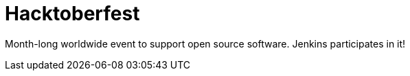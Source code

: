 
= Hacktoberfest
:page-eventLocation: Virtual
:page-eventStartDate: 2020-10-01T00:00:00
:page-eventEndDate: 2020-10-31T00:00:00
:page-eventLink: /events/hacktoberfest/


Month-long worldwide event to support open source software.
Jenkins participates in it!
